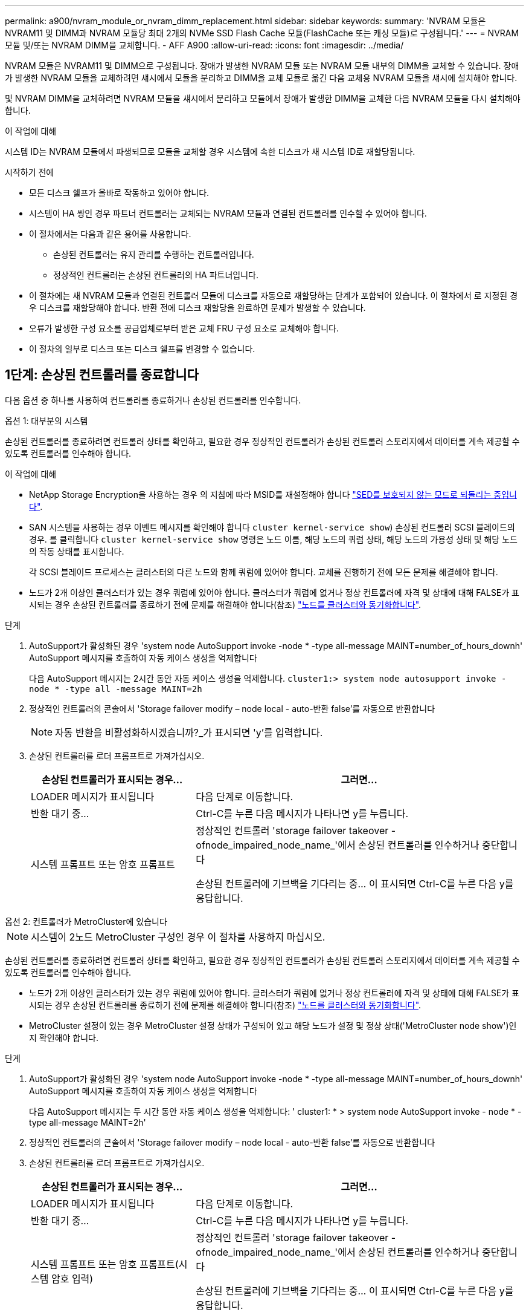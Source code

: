 ---
permalink: a900/nvram_module_or_nvram_dimm_replacement.html 
sidebar: sidebar 
keywords:  
summary: 'NVRAM 모듈은 NVRAM11 및 DIMM과 NVRAM 모듈당 최대 2개의 NVMe SSD Flash Cache 모듈(FlashCache 또는 캐싱 모듈)로 구성됩니다.' 
---
= NVRAM 모듈 및/또는 NVRAM DIMM을 교체합니다. - AFF A900
:allow-uri-read: 
:icons: font
:imagesdir: ../media/


[role="lead"]
NVRAM 모듈은 NVRAM11 및 DIMM으로 구성됩니다. 장애가 발생한 NVRAM 모듈 또는 NVRAM 모듈 내부의 DIMM을 교체할 수 있습니다. 장애가 발생한 NVRAM 모듈을 교체하려면 섀시에서 모듈을 분리하고 DIMM을 교체 모듈로 옮긴 다음 교체용 NVRAM 모듈을 섀시에 설치해야 합니다.

및 NVRAM DIMM을 교체하려면 NVRAM 모듈을 섀시에서 분리하고 모듈에서 장애가 발생한 DIMM을 교체한 다음 NVRAM 모듈을 다시 설치해야 합니다.

.이 작업에 대해
시스템 ID는 NVRAM 모듈에서 파생되므로 모듈을 교체할 경우 시스템에 속한 디스크가 새 시스템 ID로 재할당됩니다.

.시작하기 전에
* 모든 디스크 쉘프가 올바로 작동하고 있어야 합니다.
* 시스템이 HA 쌍인 경우 파트너 컨트롤러는 교체되는 NVRAM 모듈과 연결된 컨트롤러를 인수할 수 있어야 합니다.
* 이 절차에서는 다음과 같은 용어를 사용합니다.
+
** 손상된 컨트롤러는 유지 관리를 수행하는 컨트롤러입니다.
** 정상적인 컨트롤러는 손상된 컨트롤러의 HA 파트너입니다.


* 이 절차에는 새 NVRAM 모듈과 연결된 컨트롤러 모듈에 디스크를 자동으로 재할당하는 단계가 포함되어 있습니다. 이 절차에서 로 지정된 경우 디스크를 재할당해야 합니다. 반환 전에 디스크 재할당을 완료하면 문제가 발생할 수 있습니다.
* 오류가 발생한 구성 요소를 공급업체로부터 받은 교체 FRU 구성 요소로 교체해야 합니다.
* 이 절차의 일부로 디스크 또는 디스크 쉘프를 변경할 수 없습니다.




== 1단계: 손상된 컨트롤러를 종료합니다

다음 옵션 중 하나를 사용하여 컨트롤러를 종료하거나 손상된 컨트롤러를 인수합니다.

[role="tabbed-block"]
====
.옵션 1: 대부분의 시스템
--
손상된 컨트롤러를 종료하려면 컨트롤러 상태를 확인하고, 필요한 경우 정상적인 컨트롤러가 손상된 컨트롤러 스토리지에서 데이터를 계속 제공할 수 있도록 컨트롤러를 인수해야 합니다.

.이 작업에 대해
* NetApp Storage Encryption을 사용하는 경우 의 지침에 따라 MSID를 재설정해야 합니다 link:https://docs.netapp.com/us-en/ontap/encryption-at-rest/return-seds-unprotected-mode-task.html["SED를 보호되지 않는 모드로 되돌리는 중입니다"].
* SAN 시스템을 사용하는 경우 이벤트 메시지를 확인해야 합니다  `cluster kernel-service show`) 손상된 컨트롤러 SCSI 블레이드의 경우. 를 클릭합니다 `cluster kernel-service show` 명령은 노드 이름, 해당 노드의 쿼럼 상태, 해당 노드의 가용성 상태 및 해당 노드의 작동 상태를 표시합니다.
+
각 SCSI 블레이드 프로세스는 클러스터의 다른 노드와 함께 쿼럼에 있어야 합니다. 교체를 진행하기 전에 모든 문제를 해결해야 합니다.

* 노드가 2개 이상인 클러스터가 있는 경우 쿼럼에 있어야 합니다. 클러스터가 쿼럼에 없거나 정상 컨트롤러에 자격 및 상태에 대해 FALSE가 표시되는 경우 손상된 컨트롤러를 종료하기 전에 문제를 해결해야 합니다(참조) link:https://docs.netapp.com/us-en/ontap/system-admin/synchronize-node-cluster-task.html?q=Quorum["노드를 클러스터와 동기화합니다"^].


.단계
. AutoSupport가 활성화된 경우 'system node AutoSupport invoke -node * -type all-message MAINT=number_of_hours_downh' AutoSupport 메시지를 호출하여 자동 케이스 생성을 억제합니다
+
다음 AutoSupport 메시지는 2시간 동안 자동 케이스 생성을 억제합니다. `cluster1:> system node autosupport invoke -node * -type all -message MAINT=2h`

. 정상적인 컨트롤러의 콘솔에서 'Storage failover modify – node local - auto-반환 false'를 자동으로 반환합니다
+

NOTE: 자동 반환을 비활성화하시겠습니까?_가 표시되면 'y'를 입력합니다.

. 손상된 컨트롤러를 로더 프롬프트로 가져가십시오.
+
[cols="1,2"]
|===
| 손상된 컨트롤러가 표시되는 경우... | 그러면... 


 a| 
LOADER 메시지가 표시됩니다
 a| 
다음 단계로 이동합니다.



 a| 
반환 대기 중...
 a| 
Ctrl-C를 누른 다음 메시지가 나타나면 y를 누릅니다.



 a| 
시스템 프롬프트 또는 암호 프롬프트
 a| 
정상적인 컨트롤러 'storage failover takeover -ofnode_impaired_node_name_'에서 손상된 컨트롤러를 인수하거나 중단합니다

손상된 컨트롤러에 기브백을 기다리는 중... 이 표시되면 Ctrl-C를 누른 다음 y를 응답합니다.

|===


--
.옵션 2: 컨트롤러가 MetroCluster에 있습니다
--

NOTE: 시스템이 2노드 MetroCluster 구성인 경우 이 절차를 사용하지 마십시오.

손상된 컨트롤러를 종료하려면 컨트롤러 상태를 확인하고, 필요한 경우 정상적인 컨트롤러가 손상된 컨트롤러 스토리지에서 데이터를 계속 제공할 수 있도록 컨트롤러를 인수해야 합니다.

* 노드가 2개 이상인 클러스터가 있는 경우 쿼럼에 있어야 합니다. 클러스터가 쿼럼에 없거나 정상 컨트롤러에 자격 및 상태에 대해 FALSE가 표시되는 경우 손상된 컨트롤러를 종료하기 전에 문제를 해결해야 합니다(참조) link:https://docs.netapp.com/us-en/ontap/system-admin/synchronize-node-cluster-task.html?q=Quorum["노드를 클러스터와 동기화합니다"^].
* MetroCluster 설정이 있는 경우 MetroCluster 설정 상태가 구성되어 있고 해당 노드가 설정 및 정상 상태('MetroCluster node show')인지 확인해야 합니다.


.단계
. AutoSupport가 활성화된 경우 'system node AutoSupport invoke -node * -type all-message MAINT=number_of_hours_downh' AutoSupport 메시지를 호출하여 자동 케이스 생성을 억제합니다
+
다음 AutoSupport 메시지는 두 시간 동안 자동 케이스 생성을 억제합니다: ' cluster1: * > system node AutoSupport invoke - node * -type all-message MAINT=2h'

. 정상적인 컨트롤러의 콘솔에서 'Storage failover modify – node local - auto-반환 false'를 자동으로 반환합니다
. 손상된 컨트롤러를 로더 프롬프트로 가져가십시오.
+
[cols="1,2"]
|===
| 손상된 컨트롤러가 표시되는 경우... | 그러면... 


 a| 
LOADER 메시지가 표시됩니다
 a| 
다음 단계로 이동합니다.



 a| 
반환 대기 중...
 a| 
Ctrl-C를 누른 다음 메시지가 나타나면 y를 누릅니다.



 a| 
시스템 프롬프트 또는 암호 프롬프트(시스템 암호 입력)
 a| 
정상적인 컨트롤러 'storage failover takeover -ofnode_impaired_node_name_'에서 손상된 컨트롤러를 인수하거나 중단합니다

손상된 컨트롤러에 기브백을 기다리는 중... 이 표시되면 Ctrl-C를 누른 다음 y를 응답합니다.

|===


--
====


== 2단계: NVRAM 모듈을 교체합니다

NVRAM 모듈을 장착하려면 섀시의 슬롯 6에서 모듈을 찾은 다음 특정 단계를 따릅니다.

. 아직 접지되지 않은 경우 올바르게 접지하십시오.
. 섀시에서 대상 NVRAM 모듈을 분리합니다.
+
.. 문자 및 번호가 매겨진 캠 버튼을 누릅니다.
+
캠 버튼이 섀시에서 멀어져 있습니다.

.. 캠 래치가 수평 위치에 올 때까지 아래로 돌립니다.
+
NVRAM 모듈은 섀시에서 분리되어 몇 인치 정도 밖으로 이동합니다.

.. 모듈 면의 측면에 있는 당김 탭을 당겨 섀시에서 NVRAM 모듈을 분리합니다.
+
.애니메이션 - NVRAM 모듈을 교체합니다
video::6eb2d864-9d35-4a23-b6c2-adf9016b359f[panopto]
+
image::../media/drw_a900_move-remove_NVRAM_module.png[drw a900 이동 NVRAM 모듈을 제거합니다]



+
[cols="10,90"]
|===


 a| 
image:../media/legend_icon_01.png["설명선 번호 1"]
 a| 
문자 및 번호가 매겨진 캠 래치



 a| 
image:../media/legend_icon_02.png["설명선 번호 2"]
 a| 
캠 래치가 완전히 잠금 해제되었습니다

|===
. NVRAM 모듈을 안정적인 표면에 놓고 덮개의 파란색 잠금 버튼을 눌러 NVRAM 모듈에서 덮개를 분리한 다음 파란색 버튼을 누른 상태에서 NVRAM 모듈의 덮개를 밀어 분리합니다.
+
image::../media/drw_a900_remove_NVRAM_module_contents.png[drw a900 NVRAM 모듈 내용을 제거합니다]

+
[cols="10,90"]
|===


 a| 
image:../media/legend_icon_01.png["설명선 번호 1"]
 a| 
커버 잠금 버튼



 a| 
image:../media/legend_icon_02.png["설명선 번호 2"]
 a| 
DIMM 및 DIMM 이젝터 탭

|===
. 이전 NVRAM 모듈에서 한 번에 하나씩 DIMM을 분리하여 교체용 NVRAM 모듈에 설치합니다.
. 모듈의 덮개를 닫습니다.
. 교체용 NVRAM 모듈을 섀시에 설치합니다.
+
.. 슬롯 6의 섀시 입구 가장자리에 모듈을 맞춥니다.
.. 문자 및 번호가 매겨진 캠 래치가 I/O 캠 핀과 맞물릴 때까지 모듈을 슬롯에 부드럽게 밀어 넣은 다음 캠 래치를 끝까지 밀어 모듈을 제자리에 고정합니다.






== 3단계: NVRAM DIMM을 교체합니다

NVRAM 모듈에서 NVRAM DIMM을 교체하려면 NVRAM 모듈을 분리하고 모듈을 연 다음 대상 DIMM을 교체해야 합니다.

. 아직 접지되지 않은 경우 올바르게 접지하십시오.
. 섀시에서 대상 NVRAM 모듈을 분리합니다.
+
.. 문자 및 번호가 매겨진 캠 버튼을 누릅니다.
+
캠 버튼이 섀시에서 멀어져 있습니다.

.. 캠 래치가 수평 위치에 올 때까지 아래로 돌립니다.
+
NVRAM 모듈은 섀시에서 분리되어 몇 인치 정도 밖으로 이동합니다.

.. 모듈 면의 측면에 있는 당김 탭을 당겨 섀시에서 NVRAM 모듈을 분리합니다.
+
.애니메이션 - NVRAM DIMM을 교체합니다
video::0ae4e603-c22b-4930-8070-adf2000e38b5[panopto]
+
image::../media/drw_a900_move-remove_NVRAM_module.png[drw a900 이동 NVRAM 모듈을 제거합니다]



+
[cols="10,90"]
|===


 a| 
image:../media/legend_icon_01.png["설명선 번호 1"]
 a| 
문자 및 번호가 매겨진 캠 래치



 a| 
image:../media/legend_icon_02.png["설명선 번호 2"]
 a| 
캠 래치가 완전히 잠금 해제되었습니다

|===
. NVRAM 모듈을 안정적인 표면에 놓고 덮개의 파란색 잠금 버튼을 눌러 NVRAM 모듈에서 덮개를 분리한 다음 파란색 버튼을 누른 상태에서 NVRAM 모듈의 덮개를 밀어 분리합니다.
+
image::../media/drw_a900_remove_NVRAM_module_contents.png[drw a900 NVRAM 모듈 내용을 제거합니다]

+
[cols="10,90"]
|===


 a| 
image:../media/legend_icon_01.png["설명선 번호 1"]
 a| 
커버 잠금 버튼



 a| 
image:../media/legend_icon_02.png["설명선 번호 2"]
 a| 
DIMM 및 DIMM 이젝터 탭

|===
. NVRAM 모듈 내부에서 교체할 DIMM을 찾은 다음 DIMM 잠금 탭을 누르고 소켓에서 DIMM을 들어올려 분리합니다.
. DIMM을 소켓에 맞추고 잠금 탭이 제자리에 잠길 때까지 DIMM을 소켓에 부드럽게 밀어 넣어 교체 DIMM을 설치합니다.
. 모듈의 덮개를 닫습니다.
. NVRAM 모듈을 섀시에 설치합니다.
+
.. 슬롯 6의 섀시 입구 가장자리에 모듈을 맞춥니다.
.. 문자 및 번호가 매겨진 캠 래치가 I/O 캠 핀과 맞물릴 때까지 모듈을 슬롯에 부드럽게 밀어 넣은 다음 캠 래치를 끝까지 밀어 모듈을 제자리에 고정합니다.






== 4단계: 컨트롤러를 재부팅합니다

FRU를 교체한 후에는 컨트롤러 모듈을 재부팅해야 합니다.

. LOADER 프롬프트에서 ONTAP를 부팅하려면 bye를 입력합니다.




== 5단계: 디스크를 다시 할당합니다

교체 컨트롤러를 부팅할 때 시스템 ID 변경을 확인한 다음 변경이 구현되었는지 확인해야 합니다.


CAUTION: 디스크 재할당은 NVRAM 모듈을 교체할 때만 필요하며 NVRAM DIMM 교체에는 적용되지 않습니다.

.단계
. 교체 컨트롤러가 유지보수 모드에 있는 경우( 을 표시합니다 `*>` 프롬프트), 유지보수 모드를 종료하고 로더 프롬프트로 이동합니다. `halt`
. 교체 컨트롤러의 LOADER 프롬프트에서 컨트롤러를 부팅하고 시스템 ID 불일치로 인해 시스템 ID를 재정의하라는 메시지가 표시되면 y를 입력합니다.
. 반환 대기 중... 메시지가 컨트롤러 콘솔에 교체 모듈과 함께 표시된 후, 정상적인 컨트롤러에서 새 파트너 시스템 ID가 자동으로 할당되었는지 확인합니다. `storage failover show`
+
명령 출력에는 손상된 컨트롤러에서 시스템 ID가 변경되었다는 메시지와 함께 올바른 이전 및 새 ID가 표시되어야 합니다. 다음 예제에서 node2는 교체를 거쳤으며 새 시스템 ID가 151759706입니다.

+
[listing]
----
node1:> storage failover show
                                    Takeover
Node              Partner           Possible     State Description
------------      ------------      --------     -------------------------------------
node1             node2             false        System ID changed on partner (Old:
                                                  151759755, New: 151759706), In takeover
node2             node1             -            Waiting for giveback (HA mailboxes)
----
. 컨트롤러를 다시 제공합니다.
+
.. 정상적인 컨트롤러에서 교체된 컨트롤러의 스토리지를 다시 제공합니다. 'storage failover 반환 - ofnode replacement_node_name'
+
교체 컨트롤러가 스토리지를 다시 가져와 부팅을 완료합니다.

+
시스템 ID 불일치로 인해 시스템 ID를 무시하라는 메시지가 나타나면 y를 입력해야 합니다.

+

NOTE: 기브백이 거부되면 거부권을 재정의할 수 있습니다.

+
자세한 내용은 를 참조하십시오 https://docs.netapp.com/us-en/ontap/high-availability/ha_manual_giveback.html#if-giveback-is-interrupted["수동 반환 명령"^] 거부권을 무효화하기 위한 주제.

.. 기브백이 완료된 후 HA 쌍이 정상 작동 중인지, 그리고 테이크오버가 가능한지, 즉 '스토리지 페일오버 표시'인지 확인합니다
+
'storage failover show' 명령의 출력에는 파트너 메시지에서 변경된 시스템 ID가 포함되지 않아야 합니다.



. 디스크가 제대로 할당되었는지 확인합니다. '스토리지 디스크 표시-소유권'
+
교체 컨트롤러에 속한 디스크에 새 시스템 ID가 표시되어야 합니다. 다음 예에서는 node1이 소유한 디스크에 새 시스템 ID 151759706이 표시됩니다.

+
[listing]
----
node1:> storage disk show -ownership

Disk  Aggregate Home  Owner  DR Home  Home ID    Owner ID  DR Home ID Reserver  Pool
----- ------    ----- ------ -------- -------    -------    -------  ---------  ---
1.0.0  aggr0_1  node1 node1  -        151759706  151759706  -       151759706 Pool0
1.0.1  aggr0_1  node1 node1           151759706  151759706  -       151759706 Pool0
.
.
.
----
. 시스템이 MetroCluster 구성인 경우 컨트롤러 상태 'MetroCluster node show'를 모니터링한다
+
MetroCluster 구성을 정상 상태로 되돌리려면 교체 후 몇 분 정도 걸리며, 이 경우 각 컨트롤러에 구성된 상태가 표시되며 DR 미러링이 활성화되고 정상 모드가 표시됩니다. MetroCluster node show-fields node-systemid 명령 출력은 MetroCluster 구성이 정상 상태로 돌아갈 때까지 이전 시스템 ID를 표시합니다.

. 컨트롤러가 MetroCluster 구성에 있는 경우 MetroCluster 상태에 따라 원래 소유자가 재해 사이트의 컨트롤러인 경우 DR 홈 ID 필드에 디스크의 원래 소유자가 표시되는지 확인합니다.
+
다음 두 조건이 모두 참인 경우 이 작업이 필요합니다.

+
** MetroCluster 구성이 전환 상태입니다.
** 교체 컨트롤러는 재해 사이트에 있는 디스크의 현재 소유자입니다.
+
을 참조하십시오 https://docs.netapp.com/us-en/ontap-metrocluster/manage/concept_understanding_mcc_data_protection_and_disaster_recovery.html#disk-ownership-changes-during-ha-takeover-and-metrocluster-switchover-in-a-four-node-metrocluster-configuration["4노드 MetroCluster 구성에서 HA 테이크오버 및 MetroCluster 스위치오버 중에 디스크 소유권이 변경됩니다"] 를 참조하십시오.



. 시스템이 MetroCluster 구성인 경우 각 컨트롤러가 'MetroCluster node show-fields configuration-state'로 구성되어 있는지 확인합니다
+
[listing]
----
node1_siteA::> metrocluster node show -fields configuration-state

dr-group-id            cluster node           configuration-state
-----------            ---------------------- -------------- -------------------
1 node1_siteA          node1mcc-001           configured
1 node1_siteA          node1mcc-002           configured
1 node1_siteB          node1mcc-003           configured
1 node1_siteB          node1mcc-004           configured

4 entries were displayed.
----
. 각 컨트롤러에 대해 예상되는 볼륨이 'vol show-node-name'인지 확인합니다
. 스토리지 암호화가 활성화된 경우 기능을 복원해야 합니다.
. 재부팅 시 자동 테이크오버 기능을 사용하지 않도록 설정한 경우 정상 컨트롤러에서 활성화하십시오. 'storage failover modify -node replacement -node -name -onreboot true'




== 6단계: 스토리지 및 볼륨 암호화 기능 복원

저장소 암호화가 활성화된 경우 적절한 절차를 사용합니다.


IMPORTANT: 이 단계는 NVRAM DIMM 교체에 적용되지 않습니다.

[role="tabbed-block"]
====
.옵션 1: Onboard Key Manager 사용
--
.단계
. 노드를 부팅 메뉴로 부팅합니다.
. 옵션 10을 선택합니다. `Set onboard key management recovery secrets`.
. 고객으로부터 받은 온보드 키 관리자의 암호를 입력합니다.
. 프롬프트에서 의 출력에서 백업 키 데이터를 붙여 넣습니다 `security key-manager backup show` 또는 `security key-manager onboard show-backup` 명령.
+
백업 데이터의 예:

+
------------------------------ 백업 시작 -------------------------------------------------------

+
AAAAAAAAAAAAAAAAAAAAAAAAAAAAAAAAAAAAAAAAAAAAAAAAAAAAAAAAAAAAAAAAAAAAAAAAAAAAAAAAAAAAAAAAAAAAAAAAAAAAAAAAAAAAAAAAAAAAAAAAAAAAAAAAAAAAAAAAAAVAAVAAVAAVAAVAAVAAVAAVAAVAAVAAVAAVAAVAAVAAVAAVAAVAAVHAVHAVHAVHAVHABOHAAAVHAAVHAAVH0AABAABAAH0AAHAAAHAAAHAAAH0AAHAAAHAAAH0AAHAAAHAAAHAAAHAAAHAAAHAAAH0AAAAAAHAAAHAAAH0AAAAAAAAAAAAAAAABAAABAAAAAAAAAAAAAAAAAAAAAAAAAAAAAAAAAAAAAAAAAAAAAAAAAAAAAAAAAAAAAAAAAAAAAAABAAAAAA . . . H4nPQM0nrDRYRA9SCv8AAAAAAAAAAAAAAAAAAAAAAAAAAAAAAAAAAAAAAAAAAAAAAAAAAAAAAAAAAAAAAAAAAAAAAAAAAAAAAAAAAAAAAAAAAAAAAAAAAAAAAAAAAAAAAAAAAAAAAAAAAAAAAAAAAAAAAAAAAAAAAAAAAAAAAAAAAAAAAAAAAAAAAAAAAAAAA

+
------------------------------------------------- 엔드 백업 ------------------------

+

NOTE: 컨트롤러가 부팅 메뉴로 돌아갑니다.

. 옵션 1을 선택합니다. `Normal Boot`
. 'storage failover back-fromode local-only-CFO-aggregate true' 명령을 사용하여 CFO 애그리게이트만 반환하십시오.
+
** 디스크에 오류가 발생하여 명령이 실패하면 장애가 발생한 디스크를 물리적으로 분리하되, 교체 디스크를 받을 때까지 디스크를 슬롯에 그대로 둡니다.
** CIFS 세션이 열려 있어 명령이 실패한 경우 고객에게 CIFS 세션을 닫는 방법을 확인하십시오.
+

NOTE: CIFS를 종료하면 데이터가 손실될 수 있습니다.

** 파트너가 "준비되지 않음" 상태이기 때문에 명령이 실패하면 NVRAM이 동기화될 때까지 5분 정도 기다립니다.
** NDMP, SnapMirror 또는 SnapVault 프로세스로 인해 명령이 실패하면 프로세스를 해제합니다. 자세한 내용은 해당 콘텐츠를 참조하십시오.


. 반환이 완료되면 'storage failover show' 및 'storage failover show-반환' 명령을 사용하여 페일오버 및 반환 상태를 확인하십시오.
+
CFO 애그리게이트(루트 애그리게이트 및 CFO 스타일 데이터 애그리게이트)만 표시됩니다.

. 보안 키 관리자 온보드 동기화 실행:
+
.. Security key-manager 온보드 sync 명령을 실행한 다음 메시지가 나타나면 암호를 입력합니다.
.. 'Security key-manager key-query' 명령어를 입력하여 Onboard Key Manager에 저장된 모든 키의 상세 보기를 확인하고 모든 인증 키의 복원된 칼럼 = yes/true를 확인한다.
+

NOTE: 'restored(복원됨)' 열이 Yes/true(예/참) 이외의 경우 고객 지원 센터에 문의하십시오.

.. 키가 클러스터 전체에서 동기화될 때까지 10분 정도 기다립니다.


. 콘솔 케이블을 파트너 컨트롤러로 이동합니다.
. 'storage failover -fromnode local' 명령을 사용하여 타겟 컨트롤러를 다시 제공합니다.
. 'storage failover show' 명령을 사용하여 완료 후 3분 후에 반환 상태를 확인하십시오.
+
20분 후 기브백이 완료되지 않으면 고객 지원 팀에 문의하십시오.

. 클러스터 셸 프롬프트에서 net int show -is -home false 명령을 입력하여 홈 컨트롤러 및 포트에 없는 논리 인터페이스를 나열합니다.
+
"false"로 표시된 인터페이스가 있으면 net int revert 명령을 사용하여 해당 인터페이스를 홈 포트로 되돌립니다.

. 콘솔 케이블을 대상 컨트롤러로 옮기고 rsion -v 명령을 실행하여 ONTAP 버전을 확인합니다.
. 'storage failover modify -node local -auto-반환 true' 명령을 사용하여 자동 반환 기능을 해제한 경우 이 반환 기능을 복구합니다.
. 이전에 MSID가 설정되어 이 절차의 시작 부분에서 캡처된 경우 MSID를 재설정합니다.
+
.. 를 사용하여 FIPS 드라이브 또는 SED에 데이터 인증 키를 할당합니다 `storage encryption disk modify -disk _disk_ID_ -data-key-id _key_ID_` 명령.
+

NOTE: 를 사용할 수 있습니다 `security key-manager key query -key-type NSE-AK` 키 ID를 확인하는 명령입니다.

.. 를 사용하여 인증 키가 할당되었는지 확인합니다 `storage encryption disk show` 명령.




--
.옵션 2: 외부 관리자 사용
--
. 부팅 메뉴로 컨트롤러를 부팅합니다.
. 옵션 11을 선택합니다. `Configure node for external key management`.
. 프롬프트에 관리 인증서 정보를 입력합니다.
+

NOTE: 관리 인증서 정보가 완료되면 컨트롤러가 부팅 메뉴로 돌아갑니다.

. 옵션 1을 선택합니다. `Normal Boot`
. 콘솔 케이블을 파트너 컨트롤러로 이동하여 스토리지 페일오버 반환 -fromnode local -only-CFO -aggregate 실제 로컬 명령을 사용하여 타겟 컨트롤러 스토리지를 다시 제공합니다.
+
** 디스크에 오류가 발생하여 명령이 실패하면 장애가 발생한 디스크를 물리적으로 분리하되, 교체 디스크를 받을 때까지 디스크를 슬롯에 그대로 둡니다.
** CIFS 세션이 열려 있어 명령이 실패한 경우 고객에게 CIFS 세션을 닫는 방법을 확인하십시오.
+

NOTE: CIFS를 종료하면 데이터가 손실될 수 있습니다.

** 파트너가 "준비되지 않음" 상태로 인해 명령이 실패하면, NVMEM이 동기화될 때까지 5분 동안 기다립니다.
** NDMP, SnapMirror 또는 SnapVault 프로세스로 인해 명령이 실패하면 프로세스를 해제합니다. 자세한 내용은 해당 콘텐츠를 참조하십시오.


. 3분 동안 기다린 다음 storage failover show 명령을 사용하여 페일오버 상태를 확인합니다.
. 클러스터 셸 프롬프트에서 "net int show -is -home false" 명령을 입력하여 홈 컨트롤러 및 포트에 없는 논리 인터페이스를 나열합니다.
+
만약 어떤 인터페이스가 false로 나열된다면, net int revert 명령을 사용하여 그 인터페이스를 홈 포트로 되돌리십시오.

. 콘솔 케이블을 대상 컨트롤러로 옮기고 rsion -v 명령을 실행하여 ONTAP 버전을 확인합니다.
. 'storage failover modify -node local -auto-반환 true' 명령을 사용하여 자동 반환 기능을 해제한 경우 이 반환 기능을 복구합니다.
. 클러스터 셸 프롬프트에서 '스토리지 암호화 디스크 표시'를 사용하여 출력을 검토합니다.
. Security key-manager key-query 명령을 사용하여 키 관리 서버에 저장된 암호화 및 인증 키를 표시합니다.
+
** 'restored' 칼럼이 'yes/true'인 경우, 사용자는 모두 완료되어 교체 프로세스를 완료할 수 있습니다.
** Key Manager type="external" 및 "restored" column = yes/true" 이외의 경우, security key-manager external restore 명령을 사용하여 인증 키의 키 ID를 복구한다.
+

NOTE: 명령이 실패하면 고객 지원 센터에 문의하십시오.

** Key Manager type="Onboard" 및 "restored" column = yes/true" 이외의 경우 보안 키 관리자 온보드 동기화 명령을 사용하여 Key Manager 유형을 다시 동기화하십시오.
+
Security key-manager key-query 명령을 사용하여 모든 인증 키에 대해 restored column = yes/true인지 확인한다.



. 콘솔 케이블을 파트너 컨트롤러에 연결합니다.
. 스토리지 페일오버 반환 -fromnode local 명령을 사용하여 컨트롤러를 다시 제공합니다.
. 'storage failover modify -node local -auto-반환 true' 명령을 사용하여 자동 반환 기능을 해제한 경우 이 반환 기능을 복구합니다.
. 이전에 MSID가 설정되어 이 절차의 시작 부분에서 캡처된 경우 MSID를 재설정합니다.
+
.. 를 사용하여 FIPS 드라이브 또는 SED에 데이터 인증 키를 할당합니다 `storage encryption disk modify -disk _disk_ID_ -data-key-id _key_ID_` 명령.
+

NOTE: 를 사용할 수 있습니다 `security key-manager key query -key-type NSE-AK` 키 ID를 확인하는 명령입니다.

.. 를 사용하여 인증 키가 할당되었는지 확인합니다 `storage encryption disk show` 명령.




--
====


== 7단계: 장애가 발생한 부품을 NetApp에 반환

키트와 함께 제공된 RMA 지침에 설명된 대로 오류가 발생한 부품을 NetApp에 반환합니다. 를 참조하십시오 https://mysupport.netapp.com/site/info/rma["부품 반품 및 앰프, 교체"] 페이지를 참조하십시오.
